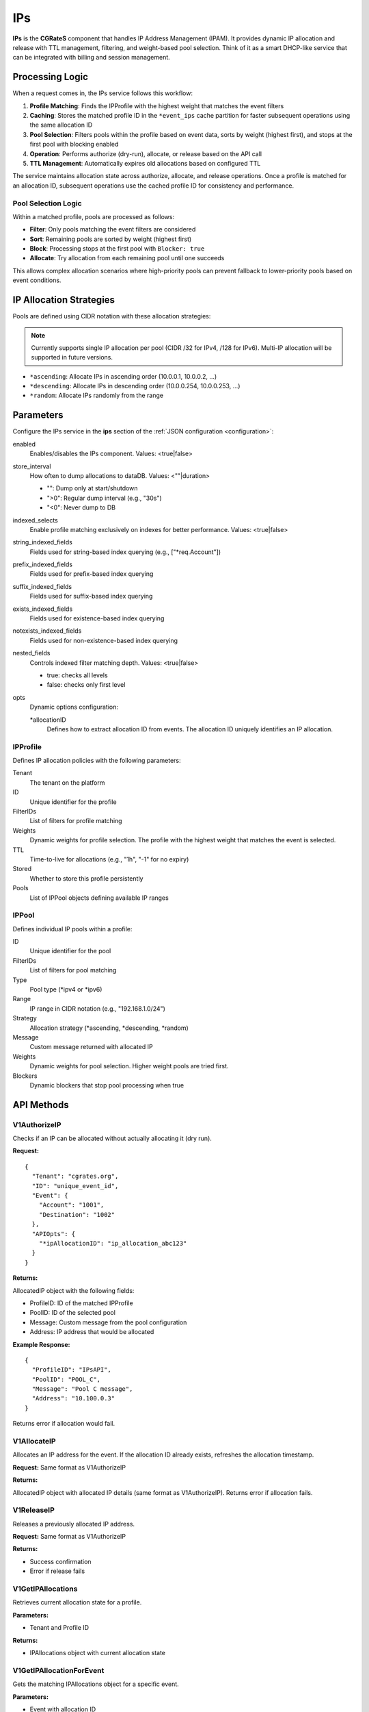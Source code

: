 .. _ips:

IPs
===

**IPs** is the **CGRateS** component that handles IP Address Management (IPAM). It provides dynamic IP allocation and release with TTL management, filtering, and weight-based pool selection. Think of it as a smart DHCP-like service that can be integrated with billing and session management.

Processing Logic
----------------

When a request comes in, the IPs service follows this workflow:

1. **Profile Matching**: Finds the IPProfile with the highest weight that matches the event filters
2. **Caching**: Stores the matched profile ID in the ``*event_ips`` cache partition for faster subsequent operations using the same allocation ID
3. **Pool Selection**: Filters pools within the profile based on event data, sorts by weight (highest first), and stops at the first pool with blocking enabled
4. **Operation**: Performs authorize (dry-run), allocate, or release based on the API call
5. **TTL Management**: Automatically expires old allocations based on configured TTL

The service maintains allocation state across authorize, allocate, and release operations. Once a profile is matched for an allocation ID, subsequent operations use the cached profile ID for consistency and performance.

Pool Selection Logic
~~~~~~~~~~~~~~~~~~~~

Within a matched profile, pools are processed as follows:

* **Filter**: Only pools matching the event filters are considered
* **Sort**: Remaining pools are sorted by weight (highest first)
* **Block**: Processing stops at the first pool with ``Blocker: true``
* **Allocate**: Try allocation from each remaining pool until one succeeds

This allows complex allocation scenarios where high-priority pools can prevent fallback to lower-priority pools based on event conditions.

IP Allocation Strategies
------------------------

Pools are defined using CIDR notation with these allocation strategies:

.. note:: Currently supports single IP allocation per pool (CIDR /32 for IPv4, /128 for IPv6). Multi-IP allocation will be supported in future versions.

* ``*ascending``: Allocate IPs in ascending order (10.0.0.1, 10.0.0.2, ...)
* ``*descending``: Allocate IPs in descending order (10.0.0.254, 10.0.0.253, ...)
* ``*random``: Allocate IPs randomly from the range

Parameters
----------

Configure the IPs service in the **ips** section of the :ref:`JSON configuration <configuration>`:

enabled
    Enables/disables the IPs component. Values: <true|false>

store_interval
    How often to dump allocations to dataDB. Values: <""|duration>

    - "": Dump only at start/shutdown
    - ">0": Regular dump interval (e.g., "30s")
    - "<0": Never dump to DB

indexed_selects
    Enable profile matching exclusively on indexes for better performance. Values: <true|false>

string_indexed_fields
    Fields used for string-based index querying (e.g., ["*req.Account"])

prefix_indexed_fields
    Fields used for prefix-based index querying

suffix_indexed_fields
    Fields used for suffix-based index querying

exists_indexed_fields
    Fields used for existence-based index querying

notexists_indexed_fields
    Fields used for non-existence-based index querying

nested_fields
    Controls indexed filter matching depth. Values: <true|false>

    - true: checks all levels
    - false: checks only first level

opts
    Dynamic options configuration:

    *allocationID
        Defines how to extract allocation ID from events. The allocation ID uniquely identifies an IP allocation.

IPProfile
~~~~~~~~~

Defines IP allocation policies with the following parameters:

Tenant
    The tenant on the platform

ID
    Unique identifier for the profile

FilterIDs
    List of filters for profile matching

Weights
    Dynamic weights for profile selection. The profile with the highest weight that matches the event is selected.

TTL
    Time-to-live for allocations (e.g., "1h", "-1" for no expiry)

Stored
    Whether to store this profile persistently

Pools
    List of IPPool objects defining available IP ranges

IPPool
~~~~~~

Defines individual IP pools within a profile:

ID
    Unique identifier for the pool

FilterIDs
    List of filters for pool matching

Type
    Pool type (*ipv4 or *ipv6)

Range
    IP range in CIDR notation (e.g., "192.168.1.0/24")

Strategy
    Allocation strategy (*ascending, *descending, *random)

Message
    Custom message returned with allocated IP

Weights
    Dynamic weights for pool selection. Higher weight pools are tried first.

Blockers
    Dynamic blockers that stop pool processing when true

API Methods
-----------

V1AuthorizeIP
~~~~~~~~~~~~~

Checks if an IP can be allocated without actually allocating it (dry run).

**Request:**

::

   {
     "Tenant": "cgrates.org",
     "ID": "unique_event_id",
     "Event": {
       "Account": "1001",
       "Destination": "1002"
     },
     "APIOpts": {
       "*ipAllocationID": "ip_allocation_abc123"
     }
   }

**Returns:**

AllocatedIP object with the following fields:

- ProfileID: ID of the matched IPProfile
- PoolID: ID of the selected pool
- Message: Custom message from the pool configuration  
- Address: IP address that would be allocated

**Example Response:**

::

   {
     "ProfileID": "IPsAPI",
     "PoolID": "POOL_C",
     "Message": "Pool C message",
     "Address": "10.100.0.3"
   }

Returns error if allocation would fail.

V1AllocateIP
~~~~~~~~~~~~

Allocates an IP address for the event. If the allocation ID already exists, refreshes the allocation timestamp.

**Request:** Same format as V1AuthorizeIP

**Returns:**

AllocatedIP object with allocated IP details (same format as V1AuthorizeIP). Returns error if allocation fails.

V1ReleaseIP
~~~~~~~~~~~

Releases a previously allocated IP address.

**Request:** Same format as V1AuthorizeIP

**Returns:**

- Success confirmation
- Error if release fails

V1GetIPAllocations
~~~~~~~~~~~~~~~~~~

Retrieves current allocation state for a profile.

**Parameters:**

- Tenant and Profile ID

**Returns:**

- IPAllocations object with current allocation state

V1GetIPAllocationForEvent
~~~~~~~~~~~~~~~~~~~~~~~~~

Gets the matching IPAllocations object for a specific event.

**Parameters:**

- Event with allocation ID

**Returns:**

- IPAllocations object for the matching profile

Use Cases
---------

- **RADIUS Integration**: Assign Framed-IP-Address for network sessions
- **Temporary Allocations**: IP allocation for time-limited connections or services
- **Multi-tenant IPAM**: Separate IP pools per tenant/customer

Example Configuration
---------------------

::

   {
     "ips": {
       "enabled": true,
       "store_interval": "30s",
       "indexed_selects": true,
       "string_indexed_fields": ["*req.Account"],
       "opts": {
         "*allocationID": [
           {
             "Tenant": "cgrates.org",
             "FilterIDs": ["*string:~*req.Account:1001"],
             "Value": "ip_session_fixed_id"
           }
         ]
       }
     }
   }

Example IPProfile
-----------------

::

   {
     "Tenant": "cgrates.org",
     "ID": "CUSTOMER_POOL",
     "FilterIDs": ["*string:~*req.Account:1001"],
     "Weights": [{"Weight": 10}],
     "TTL": "24h",
     "Pools": [
       {
         "ID": "PREMIUM_POOL",
         "Type": "*ipv4",
         "Range": "10.1.1.0/24",
         "Strategy": "*ascending",
         "Message": "Premium IP allocated",
         "Weights": [{"Weight": 100}],
         "FilterIDs": ["*string:~*req.Plan:premium"]
       },
       {
         "ID": "STANDARD_POOL",
         "Type": "*ipv4",
         "Range": "10.1.2.0/24",
         "Strategy": "*ascending",
         "Message": "Standard IP allocated",
         "Weights": [{"Weight": 50}]
       }
     ]
   }

In this example, premium plan users get IPs from the premium pool, while others get standard pool IPs. If the premium pool is exhausted, premium users fall back to the standard pool.
